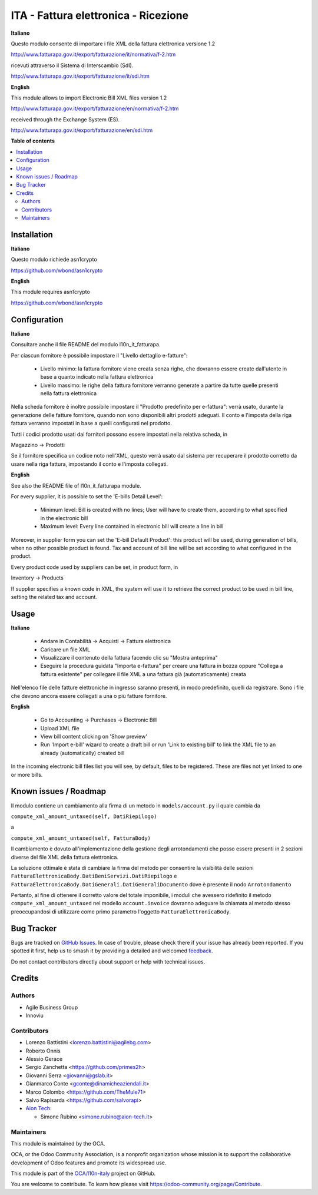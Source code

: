 =====================================
ITA - Fattura elettronica - Ricezione
=====================================

.. 
   !!!!!!!!!!!!!!!!!!!!!!!!!!!!!!!!!!!!!!!!!!!!!!!!!!!!
   !! This file is generated by oca-gen-addon-readme !!
   !! changes will be overwritten.                   !!
   !!!!!!!!!!!!!!!!!!!!!!!!!!!!!!!!!!!!!!!!!!!!!!!!!!!!
   !! source digest: sha256:b7e1f31e34ca6ad15c298386eefdbf689ca3e7db3d5a2ee2387a6784e99ee44d
   !!!!!!!!!!!!!!!!!!!!!!!!!!!!!!!!!!!!!!!!!!!!!!!!!!!!

.. |badge1| image:: https://img.shields.io/badge/maturity-Beta-yellow.png
    :target: https://odoo-community.org/page/development-status
    :alt: Beta
.. |badge2| image:: https://img.shields.io/badge/licence-AGPL--3-blue.png
    :target: http://www.gnu.org/licenses/agpl-3.0-standalone.html
    :alt: License: AGPL-3
.. |badge3| image:: https://img.shields.io/badge/github-OCA%2Fl10n--italy-lightgray.png?logo=github
    :target: https://github.com/OCA/l10n-italy/tree/16.0/l10n_it_fatturapa_in
    :alt: OCA/l10n-italy
.. |badge4| image:: https://img.shields.io/badge/weblate-Translate%20me-F47D42.png
    :target: https://translation.odoo-community.org/projects/l10n-italy-16-0/l10n-italy-16-0-l10n_it_fatturapa_in
    :alt: Translate me on Weblate
.. |badge5| image:: https://img.shields.io/badge/runboat-Try%20me-875A7B.png
    :target: https://runboat.odoo-community.org/builds?repo=OCA/l10n-italy&target_branch=16.0
    :alt: Try me on Runboat

|badge1| |badge2| |badge3| |badge4| |badge5|

**Italiano**

Questo modulo consente di importare i file XML della fattura elettronica
versione 1.2

http://www.fatturapa.gov.it/export/fatturazione/it/normativa/f-2.htm

ricevuti attraverso il Sistema di Interscambio (SdI).

http://www.fatturapa.gov.it/export/fatturazione/it/sdi.htm

**English**

This module allows to import Electronic Bill XML files version 1.2

http://www.fatturapa.gov.it/export/fatturazione/en/normativa/f-2.htm

received through the Exchange System (ES).

http://www.fatturapa.gov.it/export/fatturazione/en/sdi.htm

**Table of contents**

.. contents::
   :local:

Installation
============

**Italiano**

Questo modulo richiede asn1crypto

https://github.com/wbond/asn1crypto

**English**

This module requires asn1crypto

https://github.com/wbond/asn1crypto

Configuration
=============

**Italiano**

Consultare anche il file README del modulo l10n_it_fatturapa.

Per ciascun fornitore è possibile impostare il "Livello dettaglio
e-fatture":

   -  Livello minimo: la fattura fornitore viene creata senza righe, che
      dovranno essere create dall'utente in base a quanto indicato nella
      fattura elettronica
   -  Livello massimo: le righe della fattura fornitore verranno
      generate a partire da tutte quelle presenti nella fattura
      elettronica

Nella scheda fornitore è inoltre possibile impostare il "Prodotto
predefinito per e-fattura": verrà usato, durante la generazione delle
fatture fornitore, quando non sono disponibili altri prodotti adeguati.
Il conto e l'imposta della riga fattura verranno impostati in base a
quelli configurati nel prodotto.

Tutti i codici prodotto usati dai fornitori possono essere impostati
nella relativa scheda, in

Magazzino → Prodotti

Se il fornitore specifica un codice noto nell'XML, questo verrà usato
dal sistema per recuperare il prodotto corretto da usare nella riga
fattura, impostando il conto e l'imposta collegati.

**English**

See also the README file of l10n_it_fatturapa module.

For every supplier, it is possible to set the 'E-bills Detail Level':

   -  Minimum level: Bill is created with no lines; User will have to
      create them, according to what specified in the electronic bill
   -  Maximum level: Every line contained in electronic bill will create
      a line in bill

Moreover, in supplier form you can set the 'E-bill Default Product':
this product will be used, during generation of bills, when no other
possible product is found. Tax and account of bill line will be set
according to what configured in the product.

Every product code used by suppliers can be set, in product form, in

Inventory → Products

If supplier specifies a known code in XML, the system will use it to
retrieve the correct product to be used in bill line, setting the
related tax and account.

Usage
=====

**Italiano**

   -  Andare in Contabilità → Acquisti → Fattura elettronica
   -  Caricare un file XML
   -  Visualizzare il contenuto della fattura facendo clic su "Mostra
      anteprima"
   -  Eseguire la procedura guidata "Importa e-fattura" per creare una
      fattura in bozza oppure "Collega a fattura esistente" per
      collegare il file XML a una fattura già (automaticamente) creata

Nell'elenco file delle fatture elettroniche in ingresso saranno
presenti, in modo predefinito, quelli da registrare. Sono i file che
devono ancora essere collegati a una o più fatture fornitore.

**English**

   -  Go to Accounting → Purchases → Electronic Bill
   -  Upload XML file
   -  View bill content clicking on 'Show preview'
   -  Run 'Import e-bill' wizard to create a draft bill or run 'Link to
      existing bill' to link the XML file to an already (automatically)
      created bill

In the incoming electronic bill files list you will see, by default,
files to be registered. These are files not yet linked to one or more
bills.

Known issues / Roadmap
======================

Il modulo contiene un cambiamento alla firma di un metodo in
``models/account.py`` il quale cambia da

``compute_xml_amount_untaxed(self, DatiRiepilogo)``

a

``compute_xml_amount_untaxed(self, FatturaBody)``

Il cambiamento è dovuto all'implementazione della gestione degli
arrotondamenti che posso essere presenti in 2 sezioni diverse del file
XML della fattura elettronica.

La soluzione ottimale è stata di cambiare la firma del metodo per
consentire la visibilità delle sezioni
``FatturaElettronicaBody.DatiBeniServizi.DatiRiepilogo`` e
``FatturaElettronicaBody.DatiGenerali.DatiGeneraliDocumento`` dove è
presente il nodo ``Arrotondamento``

Pertanto, al fine di ottenere il corretto valore del totale imponibile,
i moduli che avessero ridefinito il metodo
``compute_xml_amount_untaxed`` nel modello ``account.invoice`` dovranno
adeguare la chiamata al metodo stesso preoccupandosi di utilizzare come
primo parametro l'oggetto ``FatturaElettronicaBody``.

Bug Tracker
===========

Bugs are tracked on `GitHub Issues <https://github.com/OCA/l10n-italy/issues>`_.
In case of trouble, please check there if your issue has already been reported.
If you spotted it first, help us to smash it by providing a detailed and welcomed
`feedback <https://github.com/OCA/l10n-italy/issues/new?body=module:%20l10n_it_fatturapa_in%0Aversion:%2016.0%0A%0A**Steps%20to%20reproduce**%0A-%20...%0A%0A**Current%20behavior**%0A%0A**Expected%20behavior**>`_.

Do not contact contributors directly about support or help with technical issues.

Credits
=======

Authors
-------

* Agile Business Group
* Innoviu

Contributors
------------

-  Lorenzo Battistini <lorenzo.battistini@agilebg.com>
-  Roberto Onnis
-  Alessio Gerace
-  Sergio Zanchetta <https://github.com/primes2h>
-  Giovanni Serra <giovanni@gslab.it>
-  Gianmarco Conte <gconte@dinamicheaziendali.it>
-  Marco Colombo <https://github.com/TheMule71>
-  Salvo Rapisarda <https://github.com/salvorapi>
-  `Aion Tech <https://aiontech.company/>`__:

   -  Simone Rubino <simone.rubino@aion-tech.it>

Maintainers
-----------

This module is maintained by the OCA.

.. image:: https://odoo-community.org/logo.png
   :alt: Odoo Community Association
   :target: https://odoo-community.org

OCA, or the Odoo Community Association, is a nonprofit organization whose
mission is to support the collaborative development of Odoo features and
promote its widespread use.

This module is part of the `OCA/l10n-italy <https://github.com/OCA/l10n-italy/tree/16.0/l10n_it_fatturapa_in>`_ project on GitHub.

You are welcome to contribute. To learn how please visit https://odoo-community.org/page/Contribute.
